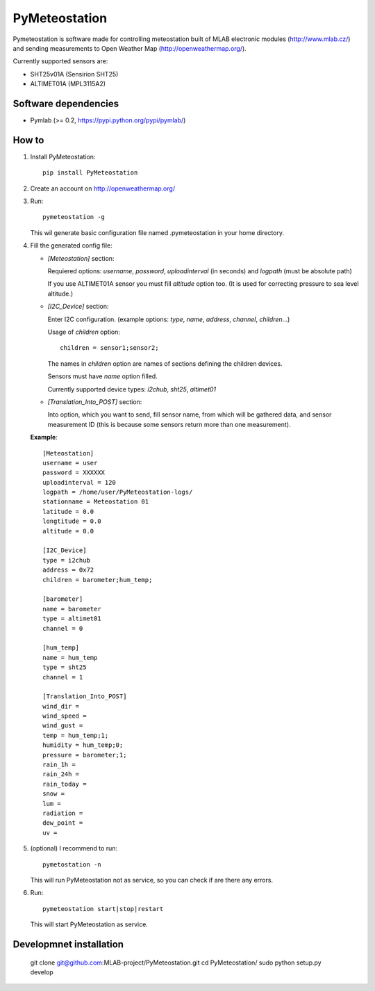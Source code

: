 ==============
PyMeteostation
==============

Pymeteostation is software made for controlling meteostation built of MLAB electronic modules (http://www.mlab.cz/) and sending measurements to Open Weather Map (http://openweathermap.org/).

Currently supported sensors are:

* SHT25v01A (Sensirion SHT25)
* ALTIMET01A (MPL3115A2)

Software dependencies
=====================

* Pymlab (>= 0.2, https://pypi.python.org/pypi/pymlab/)

How to
======

1. Install PyMeteostation::
    
    pip install PyMeteostation

2. Create an account on http://openweathermap.org/

3. Run::

    pymeteostation -g

   This wil generate basic configuration file named .pymeteostation in your home directory.

4. Fill the generated config file:

   * *[Meteostation]* section:

     Requiered options: *username*, *password*, *uploadinterval* (in seconds) and *logpath* (must be absolute path)

     If you use ALTIMET01A sensor you must fill *altitude* option too. (It is used for correcting pressure to sea level altitude.)

   * *[I2C_Device]* section:

     Enter I2C configuration. (example options: *type*, *name*, *address*, *channel*, *children*...)

     Usage of *children* option::

         children = sensor1;sensor2;

     The names in *children* option are names of sections defining the children devices.

     Sensors must have *name* option filled.

     Currently supported device types: *i2chub*, *sht25*, *altimet01*

   * *[Translation_Into_POST]* section:
     
     Into option, which you want to send, fill sensor name, from which will be gathered data, and sensor measurement ID (this is because some sensors return more than one measurement).

   **Example**::
  
       [Meteostation]
       username = user
       password = XXXXXX
       uploadinterval = 120
       logpath = /home/user/PyMeteostation-logs/
       stationname = Meteostation 01
       latitude = 0.0
       longtitude = 0.0
       altitude = 0.0

       [I2C_Device]
       type = i2chub
       address = 0x72
       children = barometer;hum_temp;

       [barometer]
       name = barometer
       type = altimet01
       channel = 0

       [hum_temp]
       name = hum_temp
       type = sht25
       channel = 1

       [Translation_Into_POST]
       wind_dir = 
       wind_speed = 
       wind_gust = 
       temp = hum_temp;1;
       humidity = hum_temp;0;
       pressure = barometer;1;
       rain_1h = 
       rain_24h = 
       rain_today = 
       snow = 
       lum = 
       radiation = 
       dew_point = 
       uv = 

5. (optional) I recommend to run::

       pymetostation -n

   This will run PyMeteostation not as service, so you can check if are there any errors.

6. Run::

       pymeteostation start|stop|restart

   This will start PyMeteostation as service.

Developmnet installation
========================

    git clone git@github.com:MLAB-project/PyMeteostation.git
    cd PyMeteostation/
    sudo python setup.py develop


